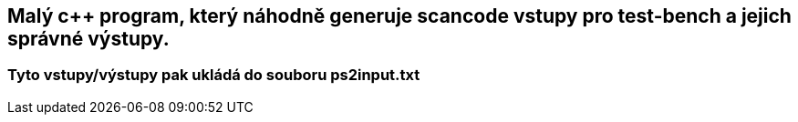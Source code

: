 == Malý c++ program, který náhodně generuje scancode vstupy pro test-bench a jejich správné výstupy. 
=== Tyto vstupy/výstupy pak ukládá do souboru ps2input.txt